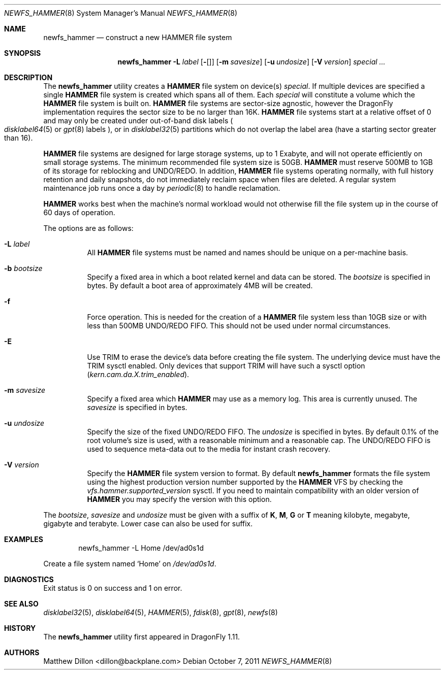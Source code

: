 .\" Copyright (c) 2007 The DragonFly Project.  All rights reserved.
.\"
.\" This code is derived from software contributed to The DragonFly Project
.\" by Matthew Dillon <dillon@backplane.com>
.\"
.\" Redistribution and use in source and binary forms, with or without
.\" modification, are permitted provided that the following conditions
.\" are met:
.\"
.\" 1. Redistributions of source code must retain the above copyright
.\"    notice, this list of conditions and the following disclaimer.
.\" 2. Redistributions in binary form must reproduce the above copyright
.\"    notice, this list of conditions and the following disclaimer in
.\"    the documentation and/or other materials provided with the
.\"    distribution.
.\" 3. Neither the name of The DragonFly Project nor the names of its
.\"    contributors may be used to endorse or promote products derived
.\"    from this software without specific, prior written permission.
.\"
.\" THIS SOFTWARE IS PROVIDED BY THE COPYRIGHT HOLDERS AND CONTRIBUTORS
.\" ``AS IS'' AND ANY EXPRESS OR IMPLIED WARRANTIES, INCLUDING, BUT NOT
.\" LIMITED TO, THE IMPLIED WARRANTIES OF MERCHANTABILITY AND FITNESS
.\" FOR A PARTICULAR PURPOSE ARE DISCLAIMED.  IN NO EVENT SHALL THE
.\" COPYRIGHT HOLDERS OR CONTRIBUTORS BE LIABLE FOR ANY DIRECT, INDIRECT,
.\" INCIDENTAL, SPECIAL, EXEMPLARY OR CONSEQUENTIAL DAMAGES (INCLUDING,
.\" BUT NOT LIMITED TO, PROCUREMENT OF SUBSTITUTE GOODS OR SERVICES;
.\" LOSS OF USE, DATA, OR PROFITS; OR BUSINESS INTERRUPTION) HOWEVER CAUSED
.\" AND ON ANY THEORY OF LIABILITY, WHETHER IN CONTRACT, STRICT LIABILITY,
.\" OR TORT (INCLUDING NEGLIGENCE OR OTHERWISE) ARISING IN ANY WAY OUT
.\" OF THE USE OF THIS SOFTWARE, EVEN IF ADVISED OF THE POSSIBILITY OF
.\" SUCH DAMAGE.
.\"
.Dd October 7, 2011
.Dt NEWFS_HAMMER 8
.Os
.Sh NAME
.Nm newfs_hammer
.Nd construct a new HAMMER file system
.Sh SYNOPSIS
.Nm
.Fl L Ar label
.Op Fl Ef
.Op Fl b Ar bootsize
.Op Fl m Ar savesize
.Op Fl u Ar undosize
.Op Fl V Ar version
.Ar special ...
.Sh DESCRIPTION
The
.Nm
utility creates a
.Nm HAMMER
file system on device(s)
.Ar special .
If multiple devices are specified a single
.Nm HAMMER
file system is created
which spans all of them.
Each
.Ar special
will constitute a volume which the
.Nm HAMMER
file system is built on.
.Nm HAMMER
file systems are sector-size agnostic, however the
.Dx
implementation requires the sector size to be no larger than 16K.
.Nm HAMMER
file systems start at a relative offset of 0 and may only be created
under out-of-band disk labels
.Po
.Xr disklabel64 5
or
.Xr gpt 8
labels
.Pc ,
or in
.Xr disklabel32 5
partitions which do not overlap the label area (have a starting sector
greater than 16).
.Pp
.Nm HAMMER
file systems are designed for large storage systems, up to 1 Exabyte, and
will not operate efficiently on small storage systems.
The minimum recommended file system size is 50GB.
.Nm HAMMER
must reserve 500MB to 1GB of its storage for reblocking and UNDO/REDO.
In addition,
.Nm HAMMER
file systems operating normally, with full history
retention and daily snapshots, do not immediately reclaim space when
files are deleted.
A regular system maintenance job runs once a day by
.Xr periodic 8
to handle reclamation.
.Pp
.Nm HAMMER
works best when the machine's normal workload would not otherwise fill
the file system up in the course of 60 days of operation.
.Pp
The options are as follows:
.Bl -tag -width indent
.It Fl L Ar label
All
.Nm HAMMER
file systems must be named and names should be unique on a
per-machine basis.
.It Fl b Ar bootsize
Specify a fixed area in which a boot related kernel and data can be stored.
The
.Ar bootsize
is specified in bytes.
By default a boot area of approximately 4MB will be created.
.It Fl f
Force operation.
This is needed for the creation of a
.Nm HAMMER
file system less than 10GB size or
with less than 500MB UNDO/REDO FIFO.
This should not be used under normal circumstances.
.It Fl E
Use TRIM to erase the device's data before creating the file system.
The underlying device must have the TRIM sysctl enabled.
Only devices that support TRIM will have such a sysctl option
.Va ( kern.cam.da.X.trim_enabled ) .
.It Fl m Ar savesize
Specify a fixed area which
.Nm HAMMER
may use as a memory log.
This area is currently unused.
The
.Ar savesize
is specified in bytes.
.It Fl u Ar undosize
Specify the size of the fixed UNDO/REDO FIFO.
The
.Ar undosize
is specified in bytes.
By default 0.1% of the root
volume's size is used, with a reasonable minimum and a reasonable cap.
The UNDO/REDO FIFO is used to sequence meta-data out to the media for
instant crash recovery.
.It Fl V Ar version
Specify the
.Nm HAMMER
file system version to format.
By default
.Nm
formats the file system using the highest production version number
supported by the
.Nm HAMMER
VFS by checking the
.Va vfs.hammer.supported_version
sysctl.
If you need to maintain compatibility with an older version of
.Nm HAMMER
you may specify the version with this option.
.El
.Pp
The
.Ar bootsize ,
.Ar savesize
and
.Ar undosize
must be given with a suffix of
.Cm K , M , G
or
.Cm T
meaning kilobyte, megabyte, gigabyte and terabyte.
Lower case can also be used for suffix.
.Sh EXAMPLES
.Bd -literal -offset indent
newfs_hammer -L Home /dev/ad0s1d
.Ed
.Pp
Create a file system named
.Sq Home
on
.Pa /dev/ad0s1d .
.Sh DIAGNOSTICS
Exit status is 0 on success and 1 on error.
.Sh SEE ALSO
.Xr disklabel32 5 ,
.Xr disklabel64 5 ,
.Xr HAMMER 5 ,
.Xr fdisk 8 ,
.Xr gpt 8 ,
.Xr newfs 8
.Sh HISTORY
The
.Nm
utility first appeared in
.Dx 1.11 .
.Sh AUTHORS
.An Matthew Dillon Aq dillon@backplane.com
